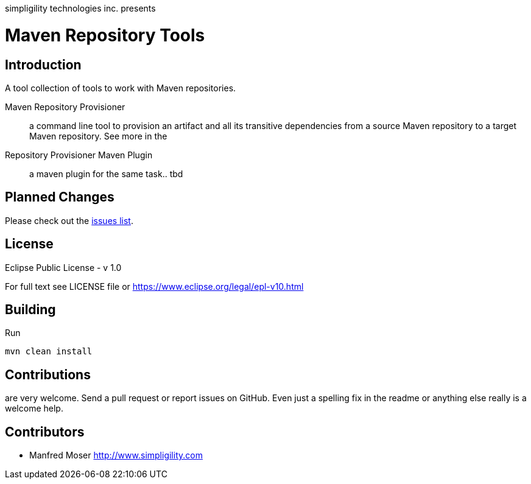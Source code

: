 simpligility technologies inc. presents 

= Maven Repository Tools

== Introduction

A tool collection of tools to work with Maven repositories.

Maven Repository Provisioner::  a command line tool to provision an artifact 
and all its transitive dependencies from a source Maven repository to a target 
Maven repository. See more in the 

Repository Provisioner Maven Plugin:: a maven plugin for the same task.. tbd

== Planned Changes

Please check out the https://github.com/simpligility/maven-repository-tools/issues[issues list].

== License

Eclipse Public License - v 1.0

For full text see LICENSE file or https://www.eclipse.org/legal/epl-v10.html
 
== Building 

Run 

----
mvn clean install
----


== Contributions

are very welcome. Send a pull request or report issues on GitHub. Even just a 
spelling fix in the readme or anything else really is a welcome help. 

== Contributors

- Manfred Moser http://www.simpligility.com

